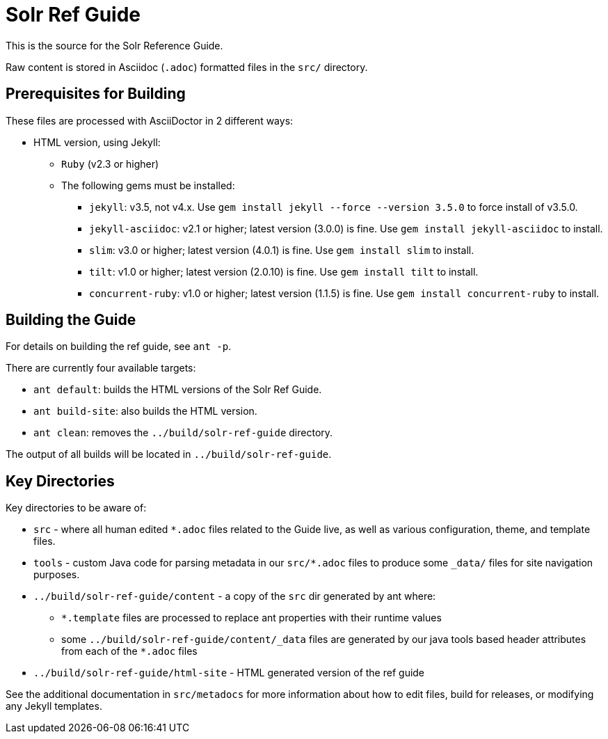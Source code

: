 = Solr Ref Guide
// Licensed to the Apache Software Foundation (ASF) under one
// or more contributor license agreements.  See the NOTICE file
// distributed with this work for additional information
// regarding copyright ownership.  The ASF licenses this file
// to you under the Apache License, Version 2.0 (the
// "License"); you may not use this file except in compliance
// with the License.  You may obtain a copy of the License at
//
//   http://www.apache.org/licenses/LICENSE-2.0
//
// Unless required by applicable law or agreed to in writing,
// software distributed under the License is distributed on an
// "AS IS" BASIS, WITHOUT WARRANTIES OR CONDITIONS OF ANY
// KIND, either express or implied.  See the License for the
// specific language governing permissions and limitations
// under the License.

This is the source for the Solr Reference Guide.

Raw content is stored in Asciidoc (`.adoc`) formatted files in the `src/` directory.

== Prerequisites for Building
These files are processed with AsciiDoctor in 2 different ways:

* HTML version, using Jekyll:
** `Ruby` (v2.3 or higher)
** The following gems must be installed:
*** `jekyll`: v3.5, not v4.x.
Use `gem install jekyll --force --version 3.5.0` to force install of v3.5.0.
*** `jekyll-asciidoc`: v2.1 or higher; latest version (3.0.0) is fine.
Use `gem install jekyll-asciidoc` to install.
*** `slim`: v3.0 or higher; latest version (4.0.1) is fine.
Use `gem install slim` to install.
*** `tilt`: v1.0 or higher; latest version (2.0.10) is fine.
Use `gem install tilt` to install.
*** `concurrent-ruby`: v1.0 or higher; latest version (1.1.5) is fine.
Use `gem install concurrent-ruby` to install.


== Building the Guide
For details on building the ref guide, see `ant -p`.

There are currently four available targets:

* `ant default`: builds the HTML versions of the Solr Ref Guide.
* `ant build-site`: also builds the HTML version.
* `ant clean`: removes the `../build/solr-ref-guide` directory.

The output of all builds will be located in `../build/solr-ref-guide`.

== Key Directories
Key directories to be aware of:

* `src` - where all human edited `*.adoc` files related to the Guide live, as well as various configuration, theme, and template files.
* `tools` - custom Java code for parsing metadata in our `src/*.adoc` files to produce some `_data/` files for site navigation purposes.
* `../build/solr-ref-guide/content` - a copy of the `src` dir generated by ant where:
** `*.template` files are processed to replace ant properties with their runtime values
** some `../build/solr-ref-guide/content/_data` files are generated by our java tools based header attributes from each of the `*.adoc` files
* `../build/solr-ref-guide/html-site` - HTML generated version of the ref guide

See the additional documentation in `src/metadocs` for more information about how to edit files, build for releases, or modifying any Jekyll templates.
